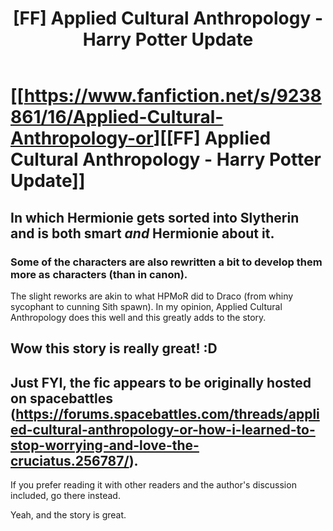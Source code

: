 #+TITLE: [FF] Applied Cultural Anthropology - Harry Potter Update

* [[https://www.fanfiction.net/s/9238861/16/Applied-Cultural-Anthropology-or][[FF] Applied Cultural Anthropology - Harry Potter Update]]
:PROPERTIES:
:Author: Gaboncio
:Score: 27
:DateUnix: 1460341872.0
:DateShort: 2016-Apr-11
:END:

** In which Hermionie gets sorted into Slytherin and is both smart /and/ Hermionie about it.
:PROPERTIES:
:Author: Gaboncio
:Score: 4
:DateUnix: 1460341929.0
:DateShort: 2016-Apr-11
:END:

*** Some of the characters are also rewritten a bit to develop them more as characters (than in canon).

The slight reworks are akin to what HPMoR did to Draco (from whiny sycophant to cunning Sith spawn). In my opinion, Applied Cultural Anthropology does this well and this greatly adds to the story.
:PROPERTIES:
:Author: usui_no_jikan
:Score: 5
:DateUnix: 1460439836.0
:DateShort: 2016-Apr-12
:END:


** Wow this story is really great! :D
:PROPERTIES:
:Author: Sailor_Vulcan
:Score: 3
:DateUnix: 1460423312.0
:DateShort: 2016-Apr-12
:END:


** Just FYI, the fic appears to be originally hosted on spacebattles ([[https://forums.spacebattles.com/threads/applied-cultural-anthropology-or-how-i-learned-to-stop-worrying-and-love-the-cruciatus.256787/]]).

If you prefer reading it with other readers and the author's discussion included, go there instead.

Yeah, and the story is great.
:PROPERTIES:
:Author: lvwolb
:Score: 2
:DateUnix: 1460482237.0
:DateShort: 2016-Apr-12
:END:
